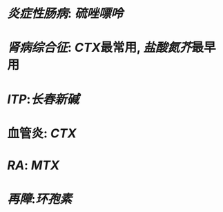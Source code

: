 #+ALIAS: 免疫抑制剂

* [[炎症性肠病]]: [[硫唑嘌呤]]
* [[肾病综合征]]: [[CTX]]最常用, [[盐酸氮芥]]最早用
* [[ITP]]:[[长春新碱]]
* 血管炎: [[CTX]]
* [[RA]]: [[MTX]]
* [[再障]]:[[环孢素]]